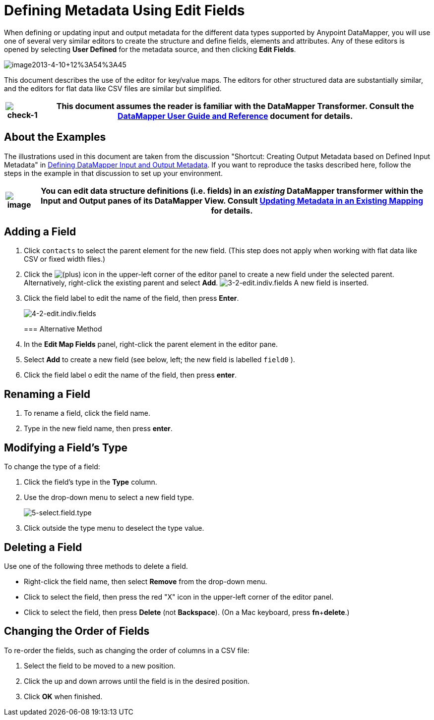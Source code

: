 = Defining Metadata Using Edit Fields

When defining or updating input and output metadata for the different data types supported by Anypoint DataMapper, you will use one of several very similar editors to create the structure and define fields, elements and attributes. Any of these editors is opened by selecting *User Defined* for the metadata source, and then clicking *Edit Fields*.

image:image2013-4-10+12%3A54%3A45.png[image2013-4-10+12%3A54%3A45]

This document describes the use of the editor for key/value maps. The editors for other structured data are substantially similar, and the editors for flat data like CSV files are similar but simplified. 

[%header%autowidth.spread]
|===
|image:check-1.png[check-1] |This document assumes the reader is familiar with the DataMapper Transformer. Consult the link:/anypoint-studio/v/6/datamapper-user-guide-and-reference[DataMapper User Guide and Reference] document for details.

|===

== About the Examples

The illustrations used in this document are taken from the discussion "Shortcut: Creating Output Metadata based on Defined Input Metadata" in link:/mule-user-guide/v/3.4/defining-datamapper-input-and-output-metadata[Defining DataMapper Input and Output Metadata]. If you want to reproduce the tasks described here, follow the steps in the example in that discussion to set up your environment.

[%header%autowidth.spread]
|===
|image:/docs/images/icons/emoticons/check.png[image] |You can edit data structure definitions (i.e. fields) in an _existing_ DataMapper transformer within the *Input* and *Output* panes of its DataMapper View. Consult link:/mule-user-guide/v/3.4/updating-metadata-in-an-existing-mapping[Updating Metadata in an Existing Mapping] for details.

|===

== Adding a Field

. Click `contacts` to select the parent element for the new field. (This step does not apply when working with flat data like CSV or fixed width files.)
. Click the
image:add.png[(plus)] icon in the upper-left corner of the editor panel to create a new field under the selected parent. Alternatively, right-click the existing parent and select *Add*.
image:3-2-edit.indiv.fields.png[3-2-edit.indiv.fields]
A new field is inserted.
. Click the field label to edit the name of the field, then press *Enter*.

+
image:4-2-edit.indiv.fields.png[4-2-edit.indiv.fields]
+

=== Alternative Method

. In the *Edit Map Fields* panel, right-click the parent element in the editor pane.
. Select *Add* to create a new field (see below, left; the new field is labelled `field0` ).
. Click the field label o edit the name of the field, then press *enter*.

== Renaming a Field

. To rename a field, click the field name.
. Type in the new field name, then press *enter*.

== Modifying a Field's Type

To change the type of a field:

. Click the field's type in the *Type* column.
. Use the drop-down menu to select a new field type. 

+
image:5-select.field.type.png[5-select.field.type]
+

. Click outside the type menu to deselect the type value.

== Deleting a Field

Use one of the following three methods to delete a field.

* Right-click the field name, then select *Remove* from the drop-down menu.
* Click to select the field, then press the red "X" icon in the upper-left corner of the editor panel.
* Click to select the field, then press *Delete* (not *Backspace*). (On a Mac keyboard, press *fn*+*delete*.)

== Changing the Order of Fields

To re-order the fields, such as changing the order of columns in a CSV file:

. Select the field to be moved to a new position.
. Click the up and down arrows until the field is in the desired position.
. Click *OK* when finished.
